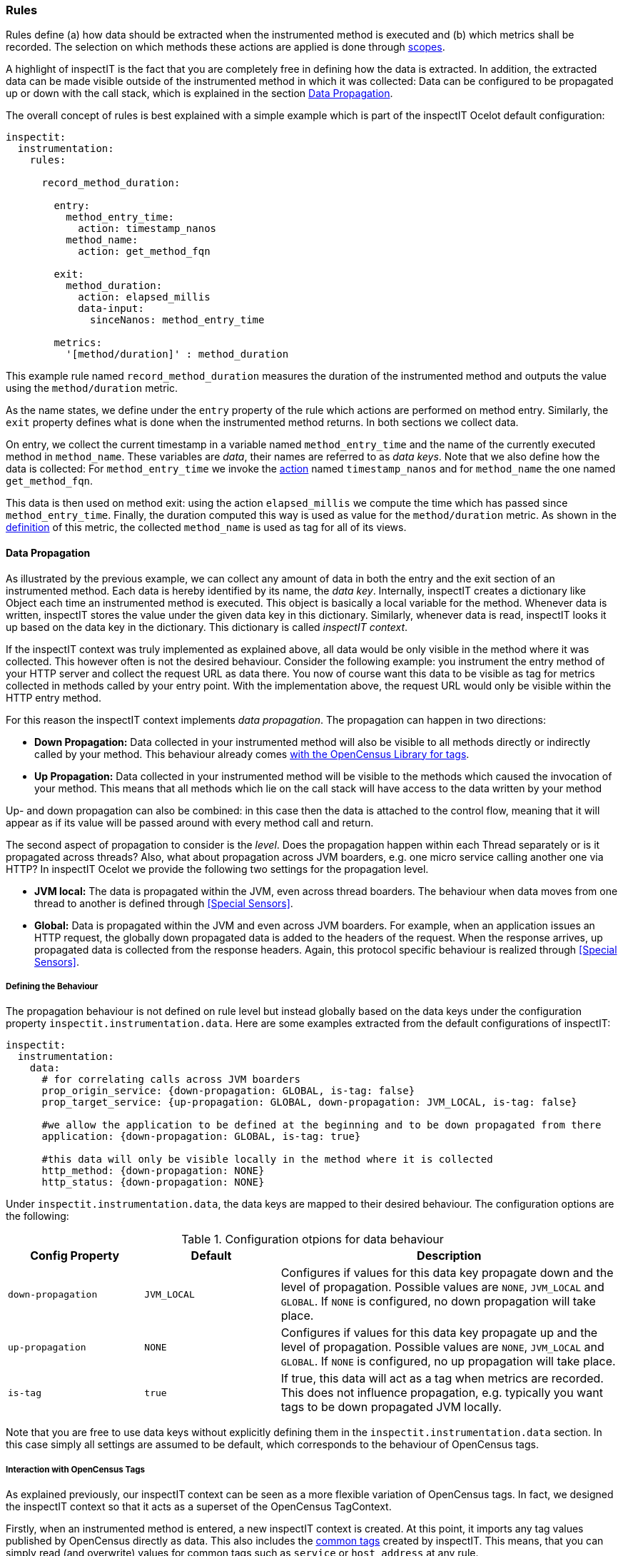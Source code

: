 === Rules

Rules define (a) how data should be extracted when the instrumented
method is executed and (b) which metrics shall be recorded.
The selection on which methods these actions are applied is done through <<Scopes, scopes>>.

A highlight of inspectIT is the fact that you are completely free in defining how the data is
extracted. In addition, the extracted data can be made visible outside of the instrumented method
in which it was collected: Data can be configured to be propagated up or down with the call stack,
which is explained in the section <<Data Propagation>>.

The overall concept of rules is best explained with a simple example which is part of the inspectIT Ocelot default configuration:

[source,yaml]
----
inspectit:
  instrumentation:
    rules:

      record_method_duration:

        entry:
          method_entry_time:
            action: timestamp_nanos
          method_name:
            action: get_method_fqn

        exit:
          method_duration:
            action: elapsed_millis
            data-input:
              sinceNanos: method_entry_time

        metrics:
          '[method/duration]' : method_duration
----

This example rule named `record_method_duration` measures the duration of the instrumented method and outputs the value using the `method/duration` metric.

As the name states, we define under the `entry` property of the rule which actions are performed on method entry. Similarly, the `exit` property defines what is done when the instrumented method returns. In both sections we collect data.

On entry, we collect the current timestamp in a variable named `method_entry_time` and the name of the currently executed method in `method_name`.
These variables are _data_, their names are referred to as _data keys_. Note that we also define how the data is collected: For `method_entry_time` we invoke the <<Actions, action>> named `timestamp_nanos` and for `method_name` the one named `get_method_fqn`.

This data is then used on method exit: using the action `elapsed_millis` we compute the time which has passed since `method_entry_time`. Finally, the duration computed this way is used as value for the `method/duration` metric. As shown in the <<Defining Custom Metrics, definition>> of this metric, the collected `method_name` is used as tag for all of its views.

==== Data Propagation

As illustrated by the previous example, we can collect any amount of data in both the entry and the exit section of an instrumented method. Each data is hereby identified by its name, the _data key_.
Internally, inspectIT creates a dictionary like Object each time an instrumented method is executed. This object is basically a local variable for the method. Whenever data is written, inspectIT stores the value under the given data key in this dictionary. Similarly, whenever data is read, inspectIT looks it up based on the data key in the dictionary. This dictionary is called _inspectIT context_.

If the inspectIT context was truly implemented as explained above, all data would be only visible in the method where it was collected. This however often is not the desired behaviour.
Consider the following example: you instrument the entry method of your HTTP server and collect the request URL as data there. You now of course want this data to be visible as tag for metrics collected in methods called by your entry point. With the implementation above, the request URL would only be visible within the HTTP entry method.

For this reason the inspectIT context implements _data propagation_. The propagation can happen in two directions:

* *Down Propagation:* Data collected in your instrumented method will also be visible to all methods directly or indirectly called by your method. This behaviour already comes https://opencensus.io/tag/#propagation[with the OpenCensus Library for tags].
* *Up Propagation:* Data collected in your instrumented method will be visible to the methods which caused the invocation of your method. This means that all methods which lie on the call stack will have access to the data written by your method

Up- and down propagation can also be combined: in this case then the data is attached to the control flow, meaning that it will appear as if its value will be passed around with every method call and return.

The second aspect of propagation to consider is the _level_. Does the propagation happen within each Thread separately or is it propagated across threads? Also, what about propagation across JVM boarders, e.g. one micro service calling another one via HTTP? In inspectIT Ocelot we provide the following two settings for the propagation level.

* *JVM local:* The data is propagated within the JVM, even across thread boarders. The behaviour when data moves from one thread to another is defined through <<Special Sensors>>.
* *Global:* Data is propagated within the JVM and even across JVM boarders. For example, when an application issues an HTTP request, the globally down propagated data is added to the headers of the request. When the response arrives, up propagated data is collected from the response headers. Again, this protocol specific behaviour is realized through <<Special Sensors>>.

===== Defining the Behaviour

The propagation behaviour is not defined on rule level but instead globally based on the data keys under the configuration
property `inspectit.instrumentation.data`. Here are some examples extracted from the default configurations of inspectIT:

[source,yaml]
----
inspectit:
  instrumentation:
    data:
      # for correlating calls across JVM boarders
      prop_origin_service: {down-propagation: GLOBAL, is-tag: false}
      prop_target_service: {up-propagation: GLOBAL, down-propagation: JVM_LOCAL, is-tag: false}

      #we allow the application to be defined at the beginning and to be down propagated from there
      application: {down-propagation: GLOBAL, is-tag: true}

      #this data will only be visible locally in the method where it is collected
      http_method: {down-propagation: NONE}
      http_status: {down-propagation: NONE}
----

Under `inspectit.instrumentation.data`, the data keys are mapped to their desired behaviour.
The configuration options are the following:
[cols="2,2,5",options="header"]
.Configuration otpions for data behaviour
|===
|Config Property|Default| Description
|`down-propagation`
|`JVM_LOCAL`
| Configures if values for this data key propagate down and the level of propagation.
Possible values are `NONE`, `JVM_LOCAL` and `GLOBAL`. If `NONE` is configured, no down propagation will take place.

|`up-propagation`
|`NONE`
| Configures if values for this data key propagate up and the level of propagation.
Possible values are `NONE`, `JVM_LOCAL` and `GLOBAL`. If `NONE` is configured, no up propagation will take place.

|`is-tag`
|`true`
|If true, this data will act as a tag when metrics are recorded. This does not influence propagation, e.g. typically you want tags to be down propagated JVM locally.
|===

Note that you are free to use data keys without explicitly defining them in the `inspectit.instrumentation.data` section. In this case simply all settings are assumed to be default, which corresponds to the behaviour of OpenCensus tags.

===== Interaction with OpenCensus Tags

As explained previously, our inspectIT context can be seen as a more flexible variation of OpenCensus tags. In fact, we designed the inspectIT context so that it acts as a superset of the OpenCensus TagContext.

Firstly, when an instrumented method is entered, a new inspectIT context is created. At this point, it imports any tag values published by OpenCensus directly as data. This also includes the <<Common Tags, common tags>> created by inspectIT. This means, that you can simply read (and overwrite) values for common tags such as `service` or `host_address` at any rule.

The integration is even deeper if you <<Using OpenCensus Library with inspectIT Ocelot,configured the agent to also extract the metrics from manual instrumentation in your application>>.
Firstly, if a method instrumented by inspectIT Ocelot is executed within a TagContext opened by your application,
these application tags will also be visible in the inspectIT context. Secondly, after the execution of the entry phase of each rule, a new TagContext is opened making the tags written there accessible to metrics collected by your application. Hereby, only data for which down propagation was configured to be `JVM_LOCAL` or greater and for which `is-tag` is true will be visible as tags.

==== Actions

Actions are the tool for extracting arbitrary data from your application or the context.
They are effectively Lambda-like functions you can invoke from the entry and the exit phase of rules. They are defined by (a) specifying their input parameters and (b) giving a Java code snippet which defines how the result value is computed from these.

Again, this is best explained by giving some simple examples extracted from inspectIT Ocelot default configuration:

[source,yaml]
----
inspectit:
  instrumentation:
    actions:

      #computes a nanosecond-timestamp as a long for the current point in time
      timestamp_nanos:
        value: "new Long(System.nanoTime())"

      #computes the elapsed milliseconds as double since a given nanosecond-timestamp
      elapsed_millis:
        input:
          #the timestamp captured via System.nanoTime() to compare against
          sinceNanos: long
        value: "new Double( (System.nanoTime() - sinceNanos) * 1E-6)"

      string_replace_all:
        input:
          regex: String
          replacement: String
          string: String
        value: string.replaceAll(regex,replacement)

      get_method_fqn:
        input:
          _methodName: String
          _class: Class
        value: new StringBuilder(_class.getName()).append('.').append(_methodName).toString()
----

The names of the first two actions, `timestamp_nanos` and `elapsed_millis` should be familiar for you from the initial example in the <<Rules, rules section>>.

The code executed when a action is invoked is defined through the `value` configuration property. In YAML, this is simply a string. InspectIT however will interpret this string as a Java expression to evaluate. The result value of this expression will be used as result for the action invocation.

Note that the code will not be interpreted at runtime, but instead inspectIT Ocelot will compile the expression to bytecode to ensure maximum efficiency. As indicated by the manual primitive boxing performed for `timestamp_nanos` the compiler has some restrictions. For example Autoboxing is not supported. However, actions are expected to return Objects, therefore manual boxing has to be performed. Under the hood, inspectIT uses the http://www.javassist.org/[javassist] library, where all imposed restrictions can be found.
The most important ones are that neither Autoboxing, Generics, Anonymous Classes or Lambda Expressions are supported.

After actions have been compiled, they are placed in the same class loader as the class you instrument with them. This means that they can access any class that your application class could also access.

NOTE: Even if your action terminates with an exception or error, inspectIT will make sure that this does not affect your application. InspectIT will print information about the error and the faulting action. The execution of the action in the rule where the failure occured will be disabled until you update your configuration.

===== Input Parameters

As previously mentioned actions are also free to define any kind of _input parameters_ they need. This is done using the `input` configuration property.
This property maps the names of the input parameters to their expected Java type.
For example, the `elapsed_millis` action declares a single input variable named `sinceNanos` which has the type `long`. Note that for input parameters automatic primitive unboxing is supported.

Another example where the action even defines multiple inputs is `string_replace_all`. Guess what this action does? https://docs.oracle.com/javase/8/docs/api/java/lang/String.html#replaceAll-java.lang.String-java.lang.String-[Hint]

The fourth example shown above is `get_method_fqn`, which uses the _special_ input parameters `_methodName` and `_class`. The fact that these variables are special is indicated by the leading underscore. When normally invoking actions from rules, the user has to take care that all input parameters are assigned a value. For special input parameters inspectIT automatically assigned the desired value. This means that for example `get_method_fqn` can be called without manually assigning any parameter, like it was done in the initial example in the <<Rules>> section. An overview of all available special input parameters is given below:

[cols="2,2,5",options="header"]
.Special Input Parameters for Actionss
|===
|Parameter Name|Type| Description

|`_methodName`
| https://docs.oracle.com/javase/8/docs/api/java/lang/String.html[String]
| The name of the instrumented method within which this action is getting executed.

|`_class`
| https://docs.oracle.com/javase/8/docs/api/java/lang/Class.html[Class]
| The class declaring the instrumented method within which this action is getting executed.

|`_parameterTypes`
| https://docs.oracle.com/javase/8/docs/api/java/lang/Class.html[Class][]
| The types of the parameters which the instrumented method declares for which the action is executed.

|`_this`
| (depends on context)
| The this-instance in the context of the instrumented method within which this action is getting executed.

|`_args`
| https://docs.oracle.com/javase/8/docs/api/java/lang/Object.html[Object][]
| The arguments with which the instrumented method was called within which this action is getting executed.
 The arguments are boxed if necessary and packed into an array.

|`_arg0,_arg1,...,_argN`
| (depends on context)
| The N-th argument with which the instrumented method was called within which this action is getting executed.

|`_returnValue`
| (depends on context)
| The value returned by the instrumented method within which this action is getting executed.
If the method terminated with an exception or the action is executed in the entry phase this is `null`.

|`_thrown`
| https://docs.oracle.com/javase/8/docs/api/java/lang/Throwable.html[Throwable]
| The exception thrown by the instrumented method within which this action is getting executed.
If the method returned normally or the action is executed in the entry phase this is `null`.


|`_context`
| https://github.com/inspectIT/inspectit-ocelot/blob/master/inspectit-ocelot-bootstrap/src/main/java/rocks/inspectit/ocelot/bootstrap/accessible/InspectitContext.java[InspectitContext]
| Gives direct read and write access to the current <<Data Propagation, context>>. Can be used to implement custom data propagation.


|`_attachments`
| https://github.com/inspectIT/inspectit-ocelot/blob/master/inspectit-ocelot-bootstrap/src/main/java/rocks/inspectit/ocelot/bootstrap/accessible/ObjectAttachments.java[ObjectAttachments]
| Allows you to attach values to objects instead of to the control flow, as done via `_context`.

|===

===== Multiple statements and Imports

Actions can easily become more complex, so that a single expression is not sufficient for expressing the functionality.
For this purpose we introduced the `value-body` configuration property for actions as an alternative to `value`.
`value-body` allows you to specify a Java method body which returns the result of the action. The body is given without surrounding curly braces. One example action from the default configuration making use of this is given below:

[source,YAML]
----
inspectit:
  instrumentation:
    actions:
      get_servlet_request_path:
        imports:
          - javax.servlet
          - javax.servlet.http
        input:
          _arg0: ServletRequest
        value-body: |
          if(_arg0 instanceof HttpServletRequest) {
            return java.net.URI.create(((HttpServletRequest)_arg0).getRequestURI()).getPath();
          }
          return null;
----

This action is designed to be applied on the Servlet API https://javaee.github.io/javaee-spec/javadocs/javax/servlet/Filter.html#doFilter-javax.servlet.ServletRequest-javax.servlet.ServletResponse-javax.servlet.FilterChain-[doFilter] and
https://javaee.github.io/javaee-spec/javadocs/javax/servlet/Servlet.html#service-javax.servlet.ServletRequest-javax.servlet.ServletResponse-[service] methods.
 It's purpose is to extract HTTP path, however in the servlet API it is not guaranteed that the `ServletRequest` is a `HttpServletRequest`.
 For this reason the action performs an instance-of check only returning the HTTP path if it is available, otherwise `null`.

Normally, all non `java.lang.*` types have to be referred to using their fully
qualified name, as done for `java.net.URI` in the example above. However, just like in
Java you can import packages using the `import` config option. In this example this
allows us to refer to `ServletRequest` and `HttpServletRequest` without using the fully qualified name.

==== Defining Rules

Rules glue together <<Scopes,scopes>> and <<Actions, actions>> to define which actions you want to perform on which application methods.

As you might have noticed, the initial example rule shown in the <<Rules, Rules section>> did not define any reference to a scope. This is because this rule originates form the default configuration of inspectIT Ocelot,
where we don't know yet of which methods you want to collect the response time. Therefore this rule is defined without scopes, but you can easily add some in your own configuration files:

[source,yaml]
----
inspectit:
  instrumentation:
    rules:

      record_method_duration:
        scopes:
          my_first_scope: true
          my_second_scope: true
----

With this snippet we defined that the existing rule `record_method_duration` gets applied on the two scopes named `my_first_scope` and `my_second_scope`. The `scopes` configuration option maps scope names to `true` or `false`. The rule will be applied on all methods matching any scope where the value is `true`.

Rules define their action within three _phases_:

* *Entry Phase:* The actions defined in this phase get invoked directly before the body of the instrumented method. You can imagine that these actions are "inlined" at the very top of every method instrumented by the given rule.

* *Exit Phase:* The actions defined in this phase get invoked after the body of the instrumented method has terminated. This can be the method either returning normally or throwing an exception. You can imagine that these actions are placed in a `finally` block of a `try` block surrounding the body of the instrumented method.

* *Metrics Phase:* These actions are executed directly after the _exit phase_.
Here, only values for metrics are recorded. No actions will be executed here.

The actions performed in this phases are defined in rules under the `entry`, `exit` and `metrics` configuration options. In the entry and in the exit phase the actions you perform are invocations of <<Actions, actions>>. Please see the <<Invoking Actions>> section for information on how this is done.

In the _metrics phase_ you only can collect metrics, this is explained in the <<Collecting Metrics>> section.

===== Invoking Actions

In this section you will find out how to collect data in the entry and exit phase of rules by invoking <<Actions, actions>> and storing the results in the <<Data Propagation, inspectIT context>>.

Let's take a look again at the entry phase definitions of the ``record_method_duration`` rule:

[source,yaml]
----
#inspectit.instrumentation.rules is omitted here
record_method_duration:
  entry:
    method_entry_time:
      action: timestamp_nanos
    method_name:
      action: get_method_fqn
----

The `entry` and `exit` configuration options are YAML dictionaries mapping data keys to _action invocations_.
This means the keys used in the dictionaries define the data key for which a value is being defined. Correspondingly, the assigned value defines which action is invoked to define the value of the data key.

In the example above `method_entry_time` is a data key. The action which is invoked is defined through the `action` configuration option. In this case, it is the action named `timestamp_nanos`.

====== Assigning Input Parameter Values

Actions <<Input Parameters, can require input parameters>> which need to be assigned when invoking them.
There are currently two possible ways of doing this:

* *Assigning Data Values:* In this case, the value for a given data key is extracted from the <<Data Propagation, inspectIT context>> and passed to the action
* *Assigning Constant Values:* In this case a literal specified in the configuration will directly be passed to the action.

We have already seen how the assignment of data values to parameters is done in the exit phase of the `record_method_duration` rule:

[source,yaml]
----
#inspectit.instrumentation.rules is omitted here
record_method_duration:
  exit:
    method_duration:
      action: elapsed_millis
      data-input:
        sinceNanos: method_entry_time
----

The `elapsed_millis` action requires a value for the input parameter `sinceNanos`.
In this example we defined that the value for the data key `method_entry_time` is used for `sinceNanos`.

The assignment of constant values works very similar:

[source,yaml]
----
#inspectit.instrumentation.rules is omitted here
example_rule:
  entry:
    hello_world_text:
      action: set
      constant-input:
        value: "Hello World!"
----

Note that when assigning a constant value, inspectIT Ocelot automatically converts the given value to the type expected by the action. This is done using the https://docs.spring.io/spring-framework/docs/current/javadoc-api/org/springframework/core/convert/ConversionService.html[Spring Conversion Service]. For example, if your action expects a parameter of type `java.time.Duration`, you can simply pass in `"42s"` as constant.

As you might have noticed, `data-input` and `constant-input` are again YAML dictionaries.
This allows you to assign values for actions which expect multiple input parameters.
You can also mix which parameters you assign from data and which from constants:


[source,yaml]
----
#inspectit.instrumentation.rules is omitted here
example_rule:
  entry:
    bye_world_text:
      action: string_replace_all
      data-input:
        string: hello_world_text
      constant-input:
        regex: "Hello"
        replacement: "Bye"
----

As expected given the <<Actions, definition>> of the `string_replace_all` action, the value of `bye_world_text` will be `"Bye World!"`

====== Adding Conditions

It is possible to add conditions to action invocations. The invocation will only occur if the specified condition is met. Currently, the following configuration options can be used:

[cols="1,3",options="header"]
.Configuration Options for Conditions for Action Invocations
|===
|Config Option| Description

|`only-if-null`
| Only executes the invocation if the value assigned with the given data key is null.

|`only-if-not-null`
| Only executes the invocation if the value assigned with the given data key is not null.

|`only-if-true`
| Only executes the invocation if the value assigned with the given data key is the boolean value `true`.

|`only-if-false`
| Only executes the invocation if the value assigned with the given data key is the boolean value `false`.

|===

An example for the usage of a condition is given below:
[source,yaml]
----
#inspectit.instrumentation.rules is omitted here
example_rule:
  entry:
    application_name:
      action: set
      constant-input:
        value: "My-Application"
    only-if-null: application_name
----

In this example we define an invocation to set the value of the data key `application_name`
to `"My-Application"`. However, this assignment is only performed if `application_name` previously was null, meaning that no value has been assigned yet. This mechanism is in particular useful when `application_name` is <<Data Propagation, down propagated>>.

If multiple conditions are given for the same action invocation, the invocation is only executed if *all* conditions are met.

====== Execution Order

As we can use data values for input parameters and for conditions, action invocations can depend on another. This means that a defined order on action executions within each phase is required for rules to work as expected.

As all invocations are specified under the `entry` or the `exit` config options which are YAML dictionaries, the order they are given in the config file does not matter. YAML dictionaries do not maintain or define an order of their entries.

However, inspectIT Ocelot _automatically_ orders the invocations for you correctly.
For each instrumented method the agent first finds all rules which have scopes matching the given method. Afterwards, these rules get combined into one "super"-rule by simply merging the `entry`, `exit` and `metrics` phases.

Within the `entry` and the `exit` phase, actions are now automatically ordered based on their dependencies. E.g. if the invocation writing `data_b` uses `data_a` as input, the invocation writing `data_a` is guaranteed to be executed first! Whenever you use a data value as value for a parameter or in a condition, this will be counted as a dependency.

In some rare cases you might want to change this behaviour. E.g. in tracing context you want to store the <<Data Propagation, down propagated>> `span_id` in `parent_span`, before the current method assigns a new `span_id`. This can easily be realized using the `before` config option for action invocations:

[source,yaml]
----
#inspectit.instrumentation.rules is omitted here
example_rule:
  entry:
    parent_span:
      action: set
      data-input:
        value: span_id
    before:
      span_id: true
----

===== Collecting Metrics

Metrics collection is done in the metrics phase of a rule, which can be configured using the `metrics` option:

[source,yaml]
----
#inspectit.instrumentation.rules is omitted here
example_rule:
  #...
  exit:
    method_duration:
      #action invocation here....

  metrics:
    '[method/duration]' : method_duration
    '[some/other/metric]' : 42
----

The metrics phase is executed after the exit phase of the rule. As shown above, you can simply assign values to metrics based on their name. You must however have <<Defining Custom Metrics, defined the metric>> to use them.

The measurement value written to the metric can be specified by giving a data key. This was done in the example above for `method/duration`: Here, the value for the data key `method_duration` is taken, which we previously wrote in the exit phase.
Alternatively you can just specify a constant which will be used, like it was done for `some/other/metric`.

If the value assigned with the data key you specified is `null` (e.g. no data was collected), no value for the metric will be written out.

In addition, all configured tags for the metrics will also be taken from the inspectIT context, if they have been <<Defining the Behaviour, configured to be used as tags>>.


===== Collecting Traces

The inspectIT Ocelot agent allows you to record method invocations as https://opencensus.io/tracing/span/[OpenCensus spans].
In order to make your collected spans visible, you must first set up a <<Trace Exporters, trace exporter>>.

Afterwards you can define that all methods matching a certain rule will be traced:

[source,yaml]
----
inspectit:
  instrumentation:
    rules:
      example_rule:
        tracing:
          start-span: true
----

For example, using the previous configuration snippet, each method that matches the scope definition of the `example_rule` rule will appear within a trace. Its appearance can be customized using the following properties which can be set in the rule's `tracing` section.


[cols="2,1,4",options="header"]
.Tracing configuration options for rules
|===
|Property |Default| Description
|```start-span```
|`false`
|If true, all method invocations of methods matching any scope of this rule will be collected as spans.
|```name```
|`null`
|Defines a data key whose value will be used as name for the span. If it is `null` or the value for the data key is `null`, the full qualified name of the method will be used. Note that the value for the data key must be written in the entry section of the rule at latest!
|```kind```
|`null`
|Can be `null`, `CLIENT` or `SERVER` corresponding to the https://opencensus.io/tracing/span/kind/[OpenCensus values].
|```attributes```
|`{}` (empty dictionary)
|Maps names of attributes to data keys whose values will be used on exit to populate the given attributes.
|===

Commonly, you do not want to have the full qualified name of the instrumented method as span name. For example, for HTTP requests you typically want the HTTP path as span name. This behaviour can be customized using the `name` property:

[source,yaml]
----
inspectit:
  instrumentation:
    rules:
      servlet_api_service:
        tracing:
          start-span: true
          name: http_path
        entry:
          http_path:
           #... action call to fetch the http path here
----

IMPORTANT: The name must exist at the end of the entry section and cannot be set in the exit section.

Another useful property of spans is that you can attach any additional information in form of attributes.
In most tracing backends such as ZipKin and Jaeger, you can search your traces based on attributes.
The example below shows how you can define attributes:

[source,yaml]
----
inspectit:
  instrumentation:
    rules:
      servlet_api_service:
        tracing:
          attributes:
            http_host: host_name
        entry:
          host_name:
           #... action call to fetch the http host here
----

The attributes property maps the names of attributes to data keys.
After the rule's exit phase, the corresponding data keys are read and attached as attributes to the current span.

Note that a rule does not have to start a span for attatching attributes.
If a rule does not start a span, the attributes will be written to the first span opened by any method on the current call stack.

It is also possible to conditionalize the span starting as well as the attribute writing:

[source,yaml]
----
inspectit:
  instrumentation:
    rules:
      span_starting_rule:
        tracing:
          start-span: true
          start-span-conditions:
            only-if-true: my_condition_data
#....
      attribute_writing_rule:
        tracing:
          attributes:
            attrA: data_a
            attrB: data_b
          attribute-conditions:
            only-if-true: my_condition_data
----

If any `start-span-conditions` are defined, a span will only be created when all conditions are met.
Analogous to this, attributes will only be written if each condition defined in `attribute-conditions` is fulfilled.
The conditions that can be defined are equal to the ones of actions, thus, please see the <<Adding Conditions, action conditions description>> for detailed information.